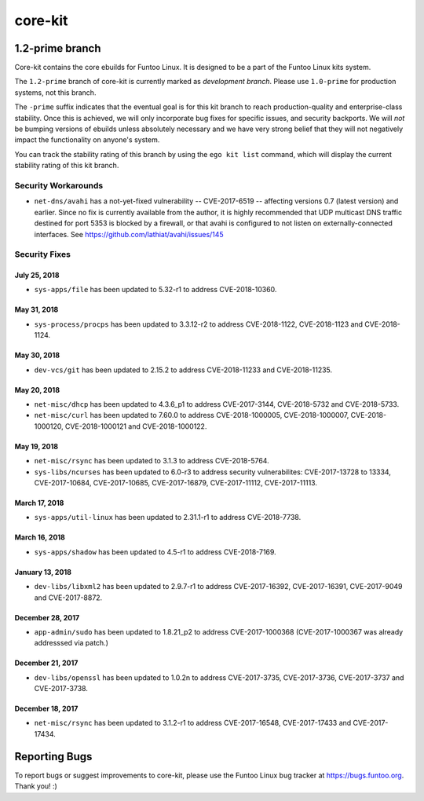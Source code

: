 ===========================
core-kit
===========================
1.2-prime branch
---------------------------

Core-kit contains the core ebuilds for Funtoo Linux. It is designed to be a part of the Funtoo Linux kits system.

The ``1.2-prime`` branch of core-kit is currently marked as *development branch*. Please use ``1.0-prime`` for
production systems, not this branch.

The ``-prime`` suffix indicates that the eventual goal is for this kit branch to reach production-quality and
enterprise-class stability. Once this is achieved, we will only incorporate bug fixes for specific issues, and security
backports. We will *not* be bumping versions of ebuilds unless absolutely necessary and we have very strong belief that
they will not negatively impact the functionality on anyone's system.

You can track the stability rating of this branch by using the ``ego kit list`` command, which will display the current
stability rating of this kit branch.

--------------------
Security Workarounds
--------------------

- ``net-dns/avahi`` has a not-yet-fixed vulnerability -- CVE-2017-6519 -- affecting versions 0.7 (latest version) and
  earlier.  Since no fix is currently available from the author, it is highly recommended that UDP multicast DNS traffic
  destined for port 5353 is blocked by a firewall, or that avahi is configured to not listen on externally-connected
  interfaces. See https://github.com/lathiat/avahi/issues/145

--------------
Security Fixes
--------------

July 25, 2018
~~~~~~~~~~~~~

- ``sys-apps/file``  has been updated to 5.32-r1 to address CVE-2018-10360.


May 31, 2018
~~~~~~~~~~~

- ``sys-process/procps`` has been updated to 3.3.12-r2 to address CVE-2018-1122, CVE-2018-1123 and CVE-2018-1124.


May 30, 2018
~~~~~~~~~~~

- ``dev-vcs/git`` has been updated to 2.15.2 to address CVE-2018-11233 and CVE-2018-11235.

May 20, 2018
~~~~~~~~~~~~

- ``net-misc/dhcp`` has been updated to 4.3.6_p1 to address CVE-2017-3144, CVE-2018-5732 and CVE-2018-5733.


- ``net-misc/curl`` has been updated to 7.60.0 to address CVE-2018-1000005, CVE-2018-1000007, CVE-2018-1000120, CVE-2018-1000121 and CVE-2018-1000122.

May 19, 2018
~~~~~~~~~~~~

- ``net-misc/rsync``  has been updated to 3.1.3 to address CVE-2018-5764.


- ``sys-libs/ncurses`` has been updated to 6.0-r3 to address security vulnerabilites: CVE-2017-13728 to 13334, CVE-2017-10684, CVE-2017-10685, CVE-2017-16879, CVE-2017-11112, CVE-2017-11113.


March 17, 2018
~~~~~~~~~~~~~~

- ``sys-apps/util-linux`` has been updated to 2.31.1-r1 to address CVE-2018-7738.

March 16, 2018
~~~~~~~~~~~~~~

- ``sys-apps/shadow`` has been updated to 4.5-r1 to address CVE-2018-7169.

January 13, 2018
~~~~~~~~~~~~~~~~

- ``dev-libs/libxml2`` has been updated to 2.9.7-r1 to address CVE-2017-16392, CVE-2017-16391, CVE-2017-9049 and CVE-2017-8872.

December 28, 2017
~~~~~~~~~~~~~~~~~

- ``app-admin/sudo`` has been updated to 1.8.21_p2 to address CVE-2017-1000368 (CVE-2017-1000367 was already addresssed via patch.)

December 21, 2017
~~~~~~~~~~~~~~~~~
- ``dev-libs/openssl`` has been updated to 1.0.2n to address CVE-2017-3735, CVE-2017-3736, CVE-2017-3737 and CVE-2017-3738.

December 18, 2017
~~~~~~~~~~~~~~~~~

- ``net-misc/rsync`` has been updated to 3.1.2-r1 to address CVE-2017-16548, CVE-2017-17433 and CVE-2017-17434.

Reporting Bugs
---------------

To report bugs or suggest improvements to core-kit, please use the Funtoo Linux bug tracker at https://bugs.funtoo.org.
Thank you! :)
